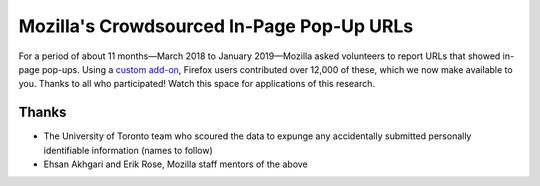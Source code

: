 ==========================================
Mozilla's Crowdsourced In-Page Pop-Up URLs
==========================================

For a period of about 11 months—March 2018 to January 2019—Mozilla asked
volunteers to report URLs that showed in-page pop-ups. Using a `custom add-on
<https://addons.mozilla.org/en-US/firefox/addon/in-page-pop-up-reporter/>`_,
Firefox users contributed over 12,000 of these, which we now make available to
you. Thanks to all who participated! Watch this space for applications of
this research.

Thanks
======

* The University of Toronto team who scoured the data to expunge any
  accidentally submitted personally identifiable information (names to follow)
* Ehsan Akhgari and Erik Rose, Mozilla staff mentors of the above
